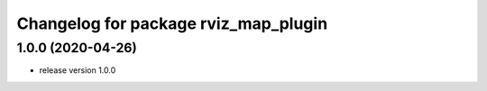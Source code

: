 ^^^^^^^^^^^^^^^^^^^^^^^^^^^^^^^^^^^^^
Changelog for package rviz_map_plugin
^^^^^^^^^^^^^^^^^^^^^^^^^^^^^^^^^^^^^

1.0.0 (2020-04-26)
------------------
* release version 1.0.0
